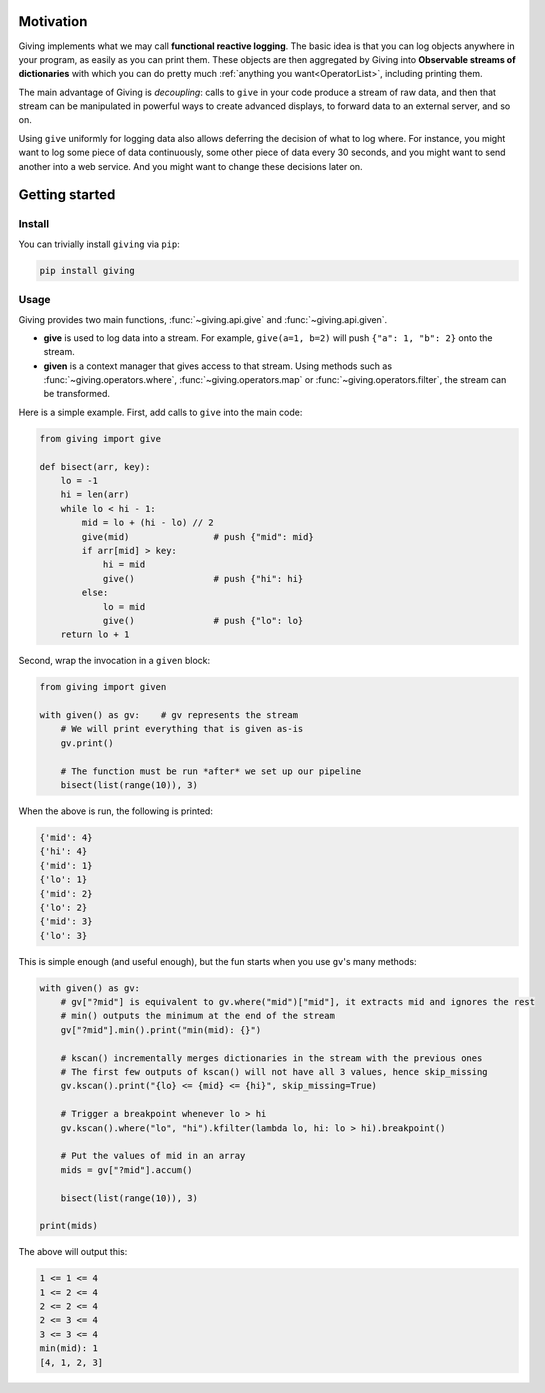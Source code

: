
Motivation
==========

Giving implements what we may call **functional reactive logging**. The basic idea is that you can log objects anywhere in your program, as easily as you can print them. These objects are then aggregated by Giving into **Observable streams of dictionaries** with which you can do pretty much :ref:`anything you want<OperatorList>`, including printing them.

The main advantage of Giving is *decoupling*: calls to ``give`` in your code produce a stream of raw data, and then that stream can be manipulated in powerful ways to create advanced displays, to forward data to an external server, and so on.

Using ``give`` uniformly for logging data also allows deferring the decision of what to log where. For instance, you might want to log some piece of data continuously, some other piece of data every 30 seconds, and you might want to send another into a web service. And you might want to change these decisions later on.


Getting started
===============

Install
-------

You can trivially install ``giving`` via ``pip``:

.. code-block:: bash

    pip install giving


Usage
-----

Giving provides two main functions, :func:`~giving.api.give` and :func:`~giving.api.given`.

* **give** is used to log data into a stream. For example, ``give(a=1, b=2)`` will push ``{"a": 1, "b": 2}`` onto the stream.
* **given** is a context manager that gives access to that stream. Using methods such as :func:`~giving.operators.where`, :func:`~giving.operators.map` or :func:`~giving.operators.filter`, the stream can be transformed.

Here is a simple example. First, add calls to ``give`` into the main code:

.. code-block:: python

    from giving import give

    def bisect(arr, key):
        lo = -1
        hi = len(arr)
        while lo < hi - 1:
            mid = lo + (hi - lo) // 2
            give(mid)                # push {"mid": mid}
            if arr[mid] > key:
                hi = mid
                give()               # push {"hi": hi}
            else:
                lo = mid
                give()               # push {"lo": lo}
        return lo + 1

Second, wrap the invocation in a ``given`` block:

.. code-block:: python

    from giving import given

    with given() as gv:    # gv represents the stream
        # We will print everything that is given as-is
        gv.print()

        # The function must be run *after* we set up our pipeline
        bisect(list(range(10)), 3)

When the above is run, the following is printed:

.. code-block:: python

    {'mid': 4}
    {'hi': 4}
    {'mid': 1}
    {'lo': 1}
    {'mid': 2}
    {'lo': 2}
    {'mid': 3}
    {'lo': 3}

This is simple enough (and useful enough), but the fun starts when you use ``gv``'s many methods:

.. code-block:: python

    with given() as gv:
        # gv["?mid"] is equivalent to gv.where("mid")["mid"], it extracts mid and ignores the rest
        # min() outputs the minimum at the end of the stream
        gv["?mid"].min().print("min(mid): {}")

        # kscan() incrementally merges dictionaries in the stream with the previous ones
        # The first few outputs of kscan() will not have all 3 values, hence skip_missing
        gv.kscan().print("{lo} <= {mid} <= {hi}", skip_missing=True)

        # Trigger a breakpoint whenever lo > hi
        gv.kscan().where("lo", "hi").kfilter(lambda lo, hi: lo > hi).breakpoint()

        # Put the values of mid in an array
        mids = gv["?mid"].accum()

        bisect(list(range(10)), 3)

    print(mids)

The above will output this:

.. code-block::

    1 <= 1 <= 4
    1 <= 2 <= 4
    2 <= 2 <= 4
    2 <= 3 <= 4
    3 <= 3 <= 4
    min(mid): 1
    [4, 1, 2, 3]
